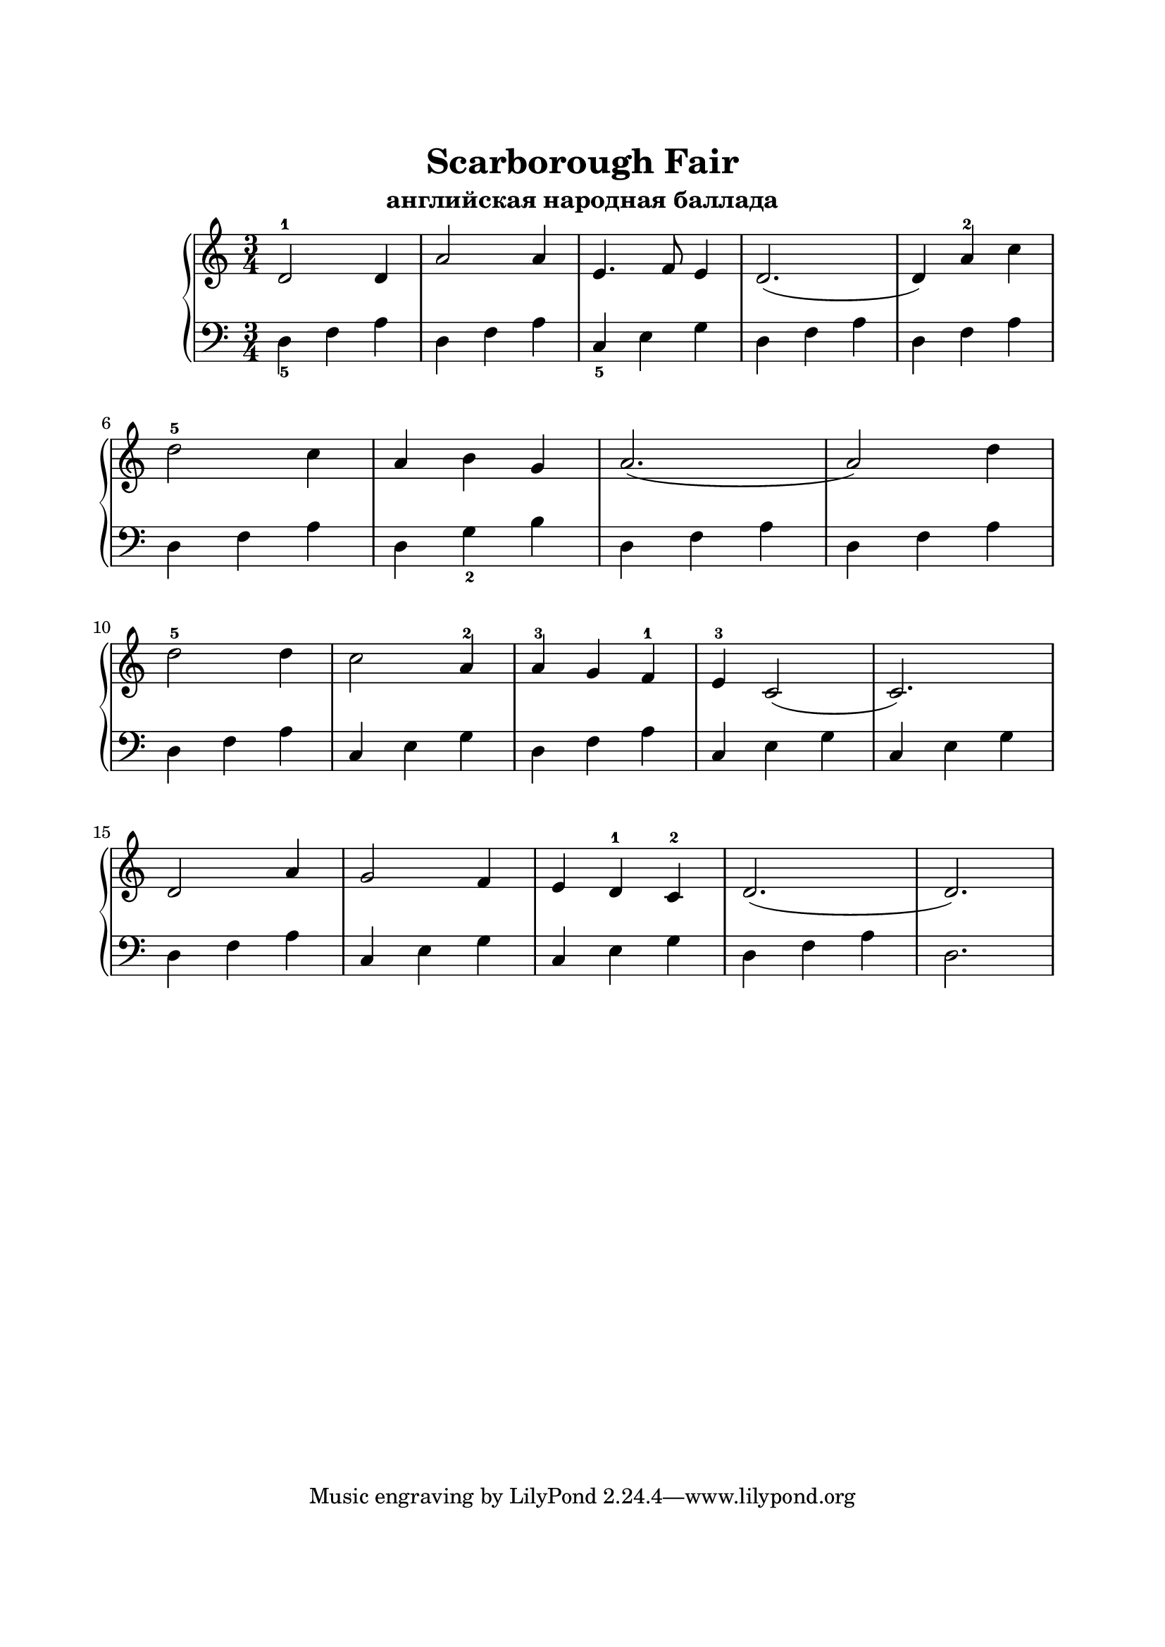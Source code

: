 \version "2.18.2"

\paper {
  top-margin = 25
  bottom-margin = 25
  left-margin = 20
  right-margin = 20
}

\header {
  title = "Scarborough Fair"
  subtitle = "английская народная баллада"
}

\score {
  \new PianoStaff <<

    \new Staff = "upper"\relative c' {
      \clef treble
      \time 3/4

      d2-1 d4 | a'2 a4 | e4. f8 e4 | d2. ( | d4) a'-2 c |
      \break

      d2-5 c4 | a4 b g | a2. ( | a2) d4 |
      \break

      d2-5 d4 | c2 a4-2 | a4-3 g f-1 | e4-3 c2 ( | c2.) |
      \break

      d2 a'4 | g2 f4 | e4 d-1 c-2 | d2. ( | d2. ) |
      \break

    }

    \new Staff = "lower" \relative c {
      \clef bass
      \time 3/4

      \set fingeringOrientations = #'(down)
      <d-5>4 f a | d,4 f a | <c,-5>4 e g | d4 f a | d,4 f a |
      \break

      \set fingeringOrientations = #'(down)
      d,4 f a | d,4 <g-2> b | d,4 f a | d,4 f a |
      \break

      d,4 f a | c,4 e g | d4 f a | c,4 e g | c,4 e g |
      \break

      d4 f a | c,4 e g | c,4 e g | d4 f a | d,2. |
      \break

    }
  >>

  \layout { }
  \midi {
    \context {
      \Score
      midiChannelMapping = #'instrument
    }
  }
}
